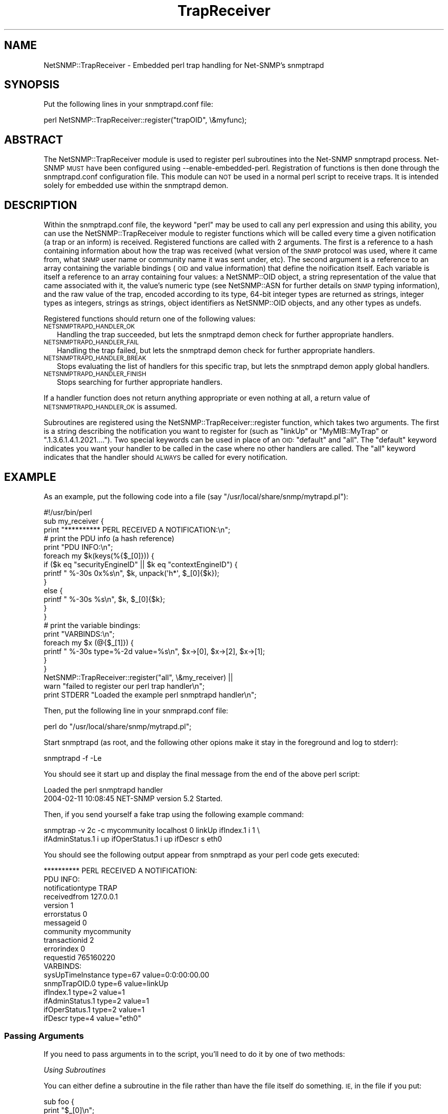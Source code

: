 .\" Automatically generated by Pod::Man 2.28 (Pod::Simple 3.29)
.\"
.\" Standard preamble:
.\" ========================================================================
.de Sp \" Vertical space (when we can't use .PP)
.if t .sp .5v
.if n .sp
..
.de Vb \" Begin verbatim text
.ft CW
.nf
.ne \\$1
..
.de Ve \" End verbatim text
.ft R
.fi
..
.\" Set up some character translations and predefined strings.  \*(-- will
.\" give an unbreakable dash, \*(PI will give pi, \*(L" will give a left
.\" double quote, and \*(R" will give a right double quote.  \*(C+ will
.\" give a nicer C++.  Capital omega is used to do unbreakable dashes and
.\" therefore won't be available.  \*(C` and \*(C' expand to `' in nroff,
.\" nothing in troff, for use with C<>.
.tr \(*W-
.ds C+ C\v'-.1v'\h'-1p'\s-2+\h'-1p'+\s0\v'.1v'\h'-1p'
.ie n \{\
.    ds -- \(*W-
.    ds PI pi
.    if (\n(.H=4u)&(1m=24u) .ds -- \(*W\h'-12u'\(*W\h'-12u'-\" diablo 10 pitch
.    if (\n(.H=4u)&(1m=20u) .ds -- \(*W\h'-12u'\(*W\h'-8u'-\"  diablo 12 pitch
.    ds L" ""
.    ds R" ""
.    ds C` ""
.    ds C' ""
'br\}
.el\{\
.    ds -- \|\(em\|
.    ds PI \(*p
.    ds L" ``
.    ds R" ''
.    ds C`
.    ds C'
'br\}
.\"
.\" Escape single quotes in literal strings from groff's Unicode transform.
.ie \n(.g .ds Aq \(aq
.el       .ds Aq '
.\"
.\" If the F register is turned on, we'll generate index entries on stderr for
.\" titles (.TH), headers (.SH), subsections (.SS), items (.Ip), and index
.\" entries marked with X<> in POD.  Of course, you'll have to process the
.\" output yourself in some meaningful fashion.
.\"
.\" Avoid warning from groff about undefined register 'F'.
.de IX
..
.nr rF 0
.if \n(.g .if rF .nr rF 1
.if (\n(rF:(\n(.g==0)) \{
.    if \nF \{
.        de IX
.        tm Index:\\$1\t\\n%\t"\\$2"
..
.        if !\nF==2 \{
.            nr % 0
.            nr F 2
.        \}
.    \}
.\}
.rr rF
.\" ========================================================================
.\"
.IX Title "TrapReceiver 3pm"
.TH TrapReceiver 3pm "2018-07-16" "perl v5.22.1" "User Contributed Perl Documentation"
.\" For nroff, turn off justification.  Always turn off hyphenation; it makes
.\" way too many mistakes in technical documents.
.if n .ad l
.nh
.SH "NAME"
NetSNMP::TrapReceiver \- Embedded perl trap handling for Net\-SNMP's snmptrapd
.SH "SYNOPSIS"
.IX Header "SYNOPSIS"
Put the following lines in your snmptrapd.conf file:
.PP
.Vb 1
\&  perl NetSNMP::TrapReceiver::register("trapOID", \e&myfunc);
.Ve
.SH "ABSTRACT"
.IX Header "ABSTRACT"
The NetSNMP::TrapReceiver module is used to register perl
subroutines into the Net-SNMP snmptrapd process.  Net-SNMP \s-1MUST\s0 have
been configured using \-\-enable\-embedded\-perl.  Registration of
functions is then done through the snmptrapd.conf configuration
file.  This module can \s-1NOT\s0 be used in a normal perl script to
receive traps.  It is intended solely for embedded use within the
snmptrapd demon.
.SH "DESCRIPTION"
.IX Header "DESCRIPTION"
Within the snmptrapd.conf file, the keyword \*(L"perl\*(R" may be used to call
any perl expression and using this ability, you can use the
NetSNMP::TrapReceiver module to register functions which will be
called every time a given notification (a trap or an inform) is
received.  Registered functions are called with 2 arguments.  The
first is a reference to a hash containing information about how the
trap was received (what version of the \s-1SNMP\s0 protocol was used, where
it came from, what \s-1SNMP\s0 user name or community name it was sent under,
etc).  The second argument is a reference to an array containing the
variable bindings (\s-1OID\s0 and value information) that define the
noification itself.  Each variable is itself a reference to an array
containing four values: a NetSNMP::OID object, a string representation
of the value that came associated with it, the value's numeric type (see
NetSNMP::ASN for further details on \s-1SNMP\s0 typing information), and the raw
value of the trap, encoded according to its type, 64\-bit integer types are
returned as strings, integer types as integers, strings as strings, object
identifiers as NetSNMP::OID objects, and any other types as undefs.
.PP
Registered functions should return one of the following values:
.IP "\s-1NETSNMPTRAPD_HANDLER_OK\s0" 2
.IX Item "NETSNMPTRAPD_HANDLER_OK"
Handling the trap succeeded, but lets the snmptrapd demon check for
further appropriate handlers.
.IP "\s-1NETSNMPTRAPD_HANDLER_FAIL\s0" 2
.IX Item "NETSNMPTRAPD_HANDLER_FAIL"
Handling the trap failed, but lets the snmptrapd demon check for
further appropriate handlers.
.IP "\s-1NETSNMPTRAPD_HANDLER_BREAK\s0" 2
.IX Item "NETSNMPTRAPD_HANDLER_BREAK"
Stops evaluating the list of handlers for this specific trap, but lets
the snmptrapd demon apply global handlers.
.IP "\s-1NETSNMPTRAPD_HANDLER_FINISH\s0" 2
.IX Item "NETSNMPTRAPD_HANDLER_FINISH"
Stops searching for further appropriate handlers.
.PP
If a handler function does not return anything appropriate or even
nothing at all, a return value of \s-1NETSNMPTRAPD_HANDLER_OK\s0 is assumed.
.PP
Subroutines are registered using the NetSNMP::TrapReceiver::register
function, which takes two arguments.  The first is a string describing
the notification you want to register for (such as \*(L"linkUp\*(R" or
\&\*(L"MyMIB::MyTrap\*(R" or \*(L".1.3.6.1.4.1.2021....\*(R").  Two special keywords can
be used in place of an \s-1OID: \s0\*(L"default\*(R" and \*(L"all\*(R".  The \*(L"default\*(R"
keyword indicates you want your handler to be called in the case where
no other handlers are called.  The \*(L"all\*(R" keyword indicates that the
handler should \s-1ALWAYS\s0 be called for every notification.
.SH "EXAMPLE"
.IX Header "EXAMPLE"
As an example, put the following code into a file (say
\&\*(L"/usr/local/share/snmp/mytrapd.pl\*(R"):
.PP
.Vb 1
\&  #!/usr/bin/perl
\&
\&  sub my_receiver {
\&      print "********** PERL RECEIVED A NOTIFICATION:\en";
\&
\&      # print the PDU info (a hash reference)
\&      print "PDU INFO:\en";
\&      foreach my $k(keys(%{$_[0]})) {
\&        if ($k eq "securityEngineID" || $k eq "contextEngineID") {
\&          printf "  %\-30s 0x%s\en", $k, unpack(\*(Aqh*\*(Aq, $_[0]{$k});
\&        }
\&        else {
\&          printf "  %\-30s %s\en", $k, $_[0]{$k};
\&        }
\&      }
\&
\&      # print the variable bindings:
\&      print "VARBINDS:\en";
\&      foreach my $x (@{$_[1]}) { 
\&          printf "  %\-30s type=%\-2d value=%s\en", $x\->[0], $x\->[2], $x\->[1]; 
\&      }
\&  }
\&
\&  NetSNMP::TrapReceiver::register("all", \e&my_receiver) || 
\&    warn "failed to register our perl trap handler\en";
\&
\&  print STDERR "Loaded the example perl snmptrapd handler\en";
.Ve
.PP
Then, put the following line in your snmprapd.conf file:
.PP
.Vb 1
\&  perl do "/usr/local/share/snmp/mytrapd.pl";
.Ve
.PP
Start snmptrapd (as root, and the following other opions make it stay
in the foreground and log to stderr):
.PP
.Vb 1
\&  snmptrapd \-f \-Le
.Ve
.PP
You should see it start up and display the final message from the end
of the above perl script:
.PP
.Vb 2
\&  Loaded the perl snmptrapd handler
\&  2004\-02\-11 10:08:45 NET\-SNMP version 5.2 Started.
.Ve
.PP
Then, if you send yourself a fake trap using the following example command:
.PP
.Vb 2
\&  snmptrap \-v 2c \-c mycommunity localhost 0 linkUp ifIndex.1 i 1 \e
\&      ifAdminStatus.1 i up ifOperStatus.1 i up ifDescr s eth0
.Ve
.PP
You should see the following output appear from snmptrapd as your perl
code gets executed:
.PP
.Vb 10
\&  ********** PERL RECEIVED A NOTIFICATION:
\&  PDU INFO:
\&    notificationtype               TRAP
\&    receivedfrom                   127.0.0.1
\&    version                        1
\&    errorstatus                    0
\&    messageid                      0
\&    community                      mycommunity
\&    transactionid                  2
\&    errorindex                     0
\&    requestid                      765160220
\&  VARBINDS:
\&    sysUpTimeInstance              type=67 value=0:0:00:00.00
\&    snmpTrapOID.0                  type=6  value=linkUp
\&    ifIndex.1                      type=2  value=1
\&    ifAdminStatus.1                type=2  value=1
\&    ifOperStatus.1                 type=2  value=1
\&    ifDescr                        type=4  value="eth0"
.Ve
.SS "Passing Arguments"
.IX Subsection "Passing Arguments"
If you need to pass arguments in to the script, you'll need to do it
by one of two methods:
.PP
\fIUsing Subroutines\fR
.IX Subsection "Using Subroutines"
.PP
You can either define a subroutine in the file rather than have
the file itself do something.  \s-1IE,\s0 in the file if you put:
.PP
.Vb 3
\&  sub foo {
\&     print "$_[0]\en";
\&  }
.Ve
.PP
and then put these lines in the snmptrapd.conf file:
.PP
.Vb 3
\&  perl do /path/to/script
\&  perl foo("hello world");
\&  perl foo("now I am passing something different");
.Ve
.PP
It'd call the foo function twice, and print the results to the console
where snmptrapd was started.
.PP
\fIUsing Variables\fR
.IX Subsection "Using Variables"
.PP
Or you could always set a variable ahead of time:
.PP
.Vb 2
\&  perl $myVariable = 42;
\&  perl do /path/to/script
.Ve
.PP
And have the script look for and use the \f(CW$myVariable\fR value in the script
.SH "EXPORT"
.IX Header "EXPORT"
None by default.
.SS "Exportable constants"
.IX Subsection "Exportable constants"
.Vb 7
\&  NETSNMPTRAPD_AUTH_HANDLER
\&  NETSNMPTRAPD_HANDLER_BREAK
\&  NETSNMPTRAPD_HANDLER_FAIL
\&  NETSNMPTRAPD_HANDLER_FINISH
\&  NETSNMPTRAPD_HANDLER_OK
\&  NETSNMPTRAPD_POST_HANDLER
\&  NETSNMPTRAPD_PRE_HANDLER
.Ve
.SH "SEE ALSO"
.IX Header "SEE ALSO"
NetSNMP::OID, NetSNMP::ASN
.PP
\&\fIsnmptrapd.conf\fR\|(5) for configuring the Net-SNMP trap receiver.
.PP
\&\fIsnmpd.conf\fR\|(5) for configuring the Net-SNMP snmp agent for sending traps.
.PP
http://www.Net\-SNMP.org/
.SH "AUTHOR"
.IX Header "AUTHOR"
W. Hardaker, <hardaker@users.sourceforge.net>
.SH "COPYRIGHT AND LICENSE"
.IX Header "COPYRIGHT AND LICENSE"
Copyright 2004 by W. Hardaker
.PP
This library is free software; you can redistribute it and/or modify
it under the same terms as Perl itself.
